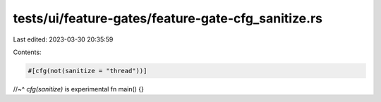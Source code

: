 tests/ui/feature-gates/feature-gate-cfg_sanitize.rs
===================================================

Last edited: 2023-03-30 20:35:59

Contents:

.. code-block:: rs

    #[cfg(not(sanitize = "thread"))]
//~^ `cfg(sanitize)` is experimental
fn main() {}


